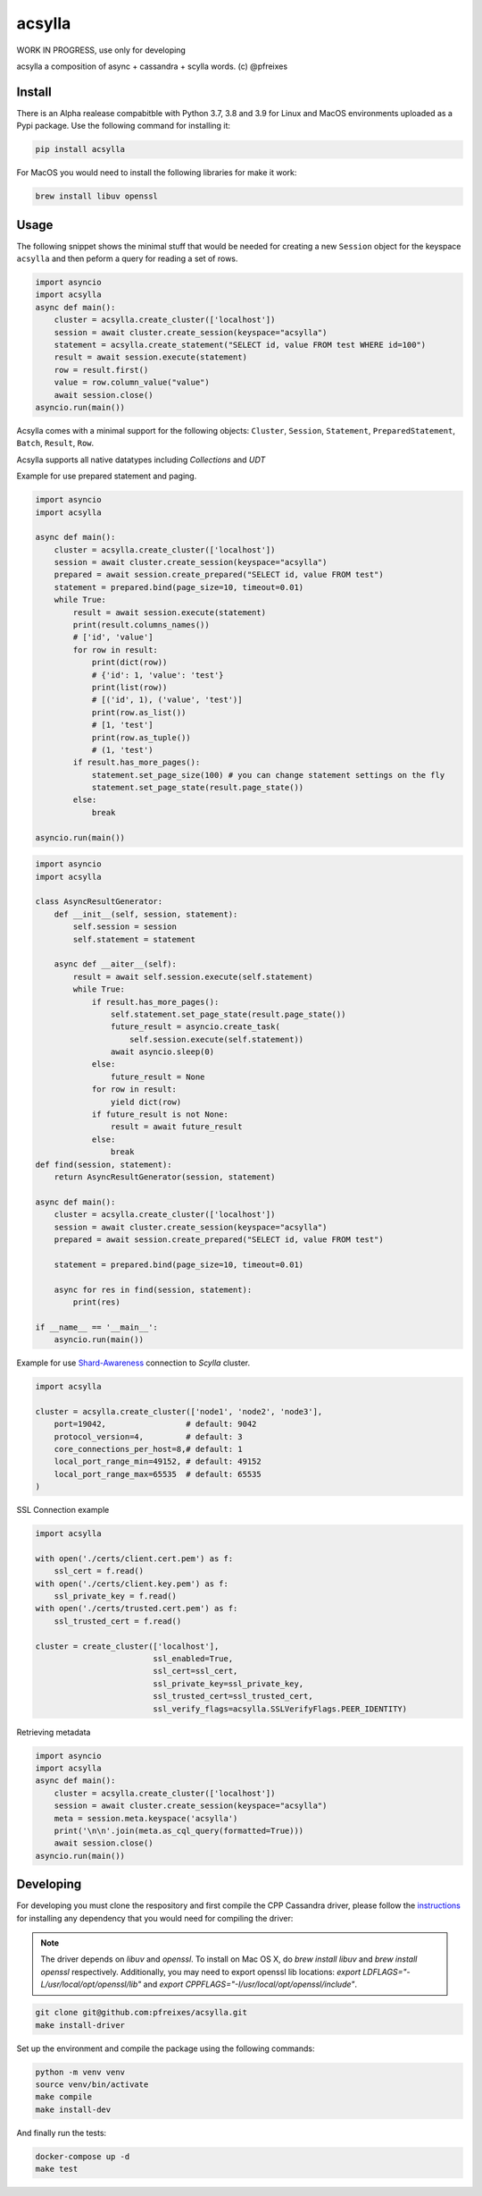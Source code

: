 acsylla
#######

WORK IN PROGRESS, use only for developing

acsylla a composition of async + cassandra + scylla words. (c) @pfreixes

Install
==========

There is an Alpha realease compabitble with Python 3.7, 3.8 and 3.9 for Linux and MacOS environments uploaded as a Pypi package. Use the following
command for installing it:

.. code-block:: bash

    pip install acsylla

For MacOS you would need to install the following libraries for make it work:

.. code-block:: bash

    brew install libuv openssl 

Usage
==========

The following snippet shows the minimal stuff that would be needed for creating a new ``Session``
object for the keyspace ``acsylla`` and then peform a query for reading a set of rows.

.. code-block:: python

    import asyncio
    import acsylla
    async def main():
        cluster = acsylla.create_cluster(['localhost'])
        session = await cluster.create_session(keyspace="acsylla")
        statement = acsylla.create_statement("SELECT id, value FROM test WHERE id=100")
        result = await session.execute(statement)
        row = result.first()
        value = row.column_value("value")
        await session.close()
    asyncio.run(main())


Acsylla comes with a minimal support for the following objects: ``Cluster``, ``Session``,
``Statement``, ``PreparedStatement``, ``Batch``, ``Result``, ``Row``.

Acsylla supports all native datatypes including `Collections` and `UDT`

Example for use prepared statement and paging.

.. code-block:: python

    import asyncio
    import acsylla

    async def main():
        cluster = acsylla.create_cluster(['localhost'])
        session = await cluster.create_session(keyspace="acsylla")
        prepared = await session.create_prepared("SELECT id, value FROM test")
        statement = prepared.bind(page_size=10, timeout=0.01)
        while True:
            result = await session.execute(statement)
            print(result.columns_names())
            # ['id', 'value']
            for row in result:
                print(dict(row))
                # {'id': 1, 'value': 'test'}
                print(list(row))
                # [('id', 1), ('value', 'test')]
                print(row.as_list())
                # [1, 'test']
                print(row.as_tuple())
                # (1, 'test')
            if result.has_more_pages():
                statement.set_page_size(100) # you can change statement settings on the fly
                statement.set_page_state(result.page_state())
            else:
                break

    asyncio.run(main())



.. code-block:: python

    import asyncio
    import acsylla

    class AsyncResultGenerator:
        def __init__(self, session, statement):
            self.session = session
            self.statement = statement

        async def __aiter__(self):
            result = await self.session.execute(self.statement)
            while True:
                if result.has_more_pages():
                    self.statement.set_page_state(result.page_state())
                    future_result = asyncio.create_task(
                        self.session.execute(self.statement))
                    await asyncio.sleep(0)
                else:
                    future_result = None
                for row in result:
                    yield dict(row)
                if future_result is not None:
                    result = await future_result
                else:
                    break
    def find(session, statement):
        return AsyncResultGenerator(session, statement)

    async def main():
        cluster = acsylla.create_cluster(['localhost'])
        session = await cluster.create_session(keyspace="acsylla")
        prepared = await session.create_prepared("SELECT id, value FROM test")

        statement = prepared.bind(page_size=10, timeout=0.01)

        async for res in find(session, statement):
            print(res)

    if __name__ == '__main__':
        asyncio.run(main())

Example for use `Shard-Awareness <https://github.com/scylladb/cpp-driver/tree/master/topics/scylla_specific>`__ connection to `Scylla` cluster.


.. code-block:: python

    import acsylla

    cluster = acsylla.create_cluster(['node1', 'node2', 'node3'],
        port=19042,                 # default: 9042
        protocol_version=4,         # default: 3
        core_connections_per_host=8,# default: 1
        local_port_range_min=49152, # default: 49152
        local_port_range_max=65535  # default: 65535
    )

SSL Connection example

.. code-block:: python

    import acsylla

    with open('./certs/client.cert.pem') as f:
        ssl_cert = f.read()
    with open('./certs/client.key.pem') as f:
        ssl_private_key = f.read()
    with open('./certs/trusted.cert.pem') as f:
        ssl_trusted_cert = f.read()

    cluster = create_cluster(['localhost'],
                             ssl_enabled=True,
                             ssl_cert=ssl_cert,
                             ssl_private_key=ssl_private_key,
                             ssl_trusted_cert=ssl_trusted_cert,
                             ssl_verify_flags=acsylla.SSLVerifyFlags.PEER_IDENTITY)

Retrieving metadata


.. code-block:: python

    import asyncio
    import acsylla
    async def main():
        cluster = acsylla.create_cluster(['localhost'])
        session = await cluster.create_session(keyspace="acsylla")
        meta = session.meta.keyspace('acsylla')
        print('\n\n'.join(meta.as_cql_query(formatted=True)))
        await session.close()
    asyncio.run(main())

Developing
============

For developing you must clone the respository and first compile the CPP Cassandra driver, please
follow the `instructions <https://docs.datastax.com/en/developer/cpp-driver/2.6/topics/building/>`_
for installing any dependency that you would need for compiling the driver:

.. note::
    The driver depends on `libuv` and `openssl`. To install on Mac OS X, do `brew install libuv`
    and `brew install openssl` respectively. Additionally, you may need to export openssl lib
    locations: `export LDFLAGS="-L/usr/local/opt/openssl/lib"`
    and `export CPPFLAGS="-I/usr/local/opt/openssl/include"`.

.. code-block:: bash

    git clone git@github.com:pfreixes/acsylla.git
    make install-driver

Set up the environment and compile the package using the following commands:

.. code-block:: bash

    python -m venv venv
    source venv/bin/activate
    make compile
    make install-dev

And finally run the tests:

.. code-block:: bash

    docker-compose up -d
    make test
